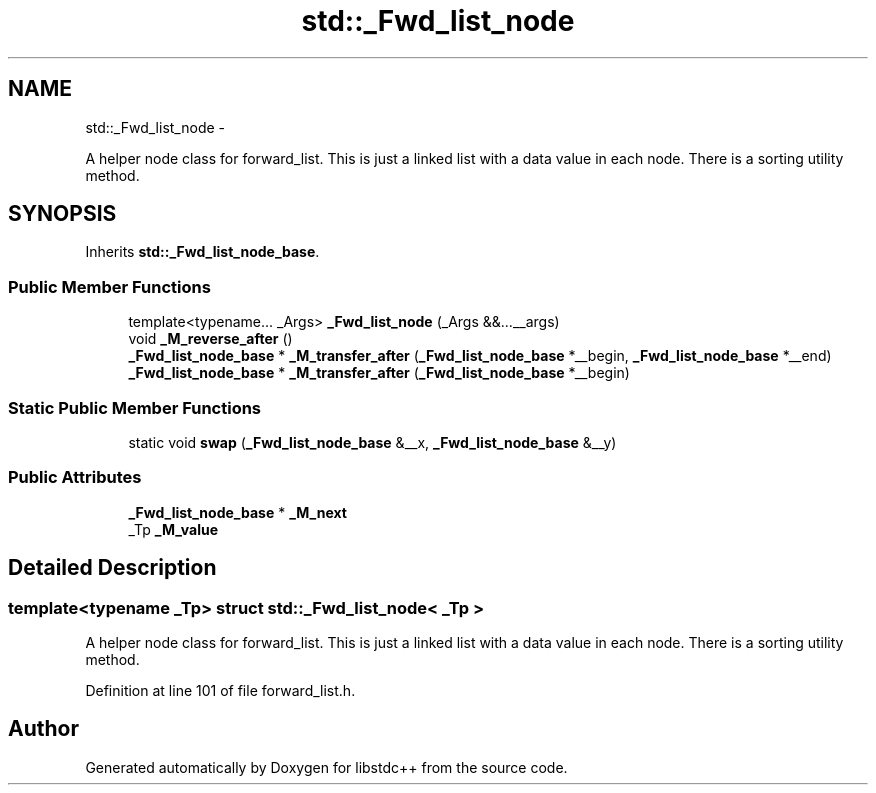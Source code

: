 .TH "std::_Fwd_list_node" 3 "Sun Oct 10 2010" "libstdc++" \" -*- nroff -*-
.ad l
.nh
.SH NAME
std::_Fwd_list_node \- 
.PP
A helper node class for forward_list. This is just a linked list with a data value in each node. There is a sorting utility method.  

.SH SYNOPSIS
.br
.PP
.PP
Inherits \fBstd::_Fwd_list_node_base\fP.
.SS "Public Member Functions"

.in +1c
.ti -1c
.RI "template<typename... _Args> \fB_Fwd_list_node\fP (_Args &&...__args)"
.br
.ti -1c
.RI "void \fB_M_reverse_after\fP ()"
.br
.ti -1c
.RI "\fB_Fwd_list_node_base\fP * \fB_M_transfer_after\fP (\fB_Fwd_list_node_base\fP *__begin, \fB_Fwd_list_node_base\fP *__end)"
.br
.ti -1c
.RI "\fB_Fwd_list_node_base\fP * \fB_M_transfer_after\fP (\fB_Fwd_list_node_base\fP *__begin)"
.br
.in -1c
.SS "Static Public Member Functions"

.in +1c
.ti -1c
.RI "static void \fBswap\fP (\fB_Fwd_list_node_base\fP &__x, \fB_Fwd_list_node_base\fP &__y)"
.br
.in -1c
.SS "Public Attributes"

.in +1c
.ti -1c
.RI "\fB_Fwd_list_node_base\fP * \fB_M_next\fP"
.br
.ti -1c
.RI "_Tp \fB_M_value\fP"
.br
.in -1c
.SH "Detailed Description"
.PP 

.SS "template<typename _Tp> struct std::_Fwd_list_node< _Tp >"
A helper node class for forward_list. This is just a linked list with a data value in each node. There is a sorting utility method. 
.PP
Definition at line 101 of file forward_list.h.

.SH "Author"
.PP 
Generated automatically by Doxygen for libstdc++ from the source code.
